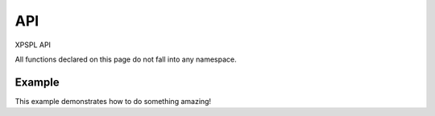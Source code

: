 API
***

XPSPL API

All functions declared on this page do not fall into any namespace.

.. api.php generated using docpx on 01/08/13 03:53pm
.. function:: signal($signal, $callable)


    Installs a new signal processor.

    :param string|integer|object $signal: Signal to attach the process.
    :param object $callable: Callable

    :rtype: object|boolean Process, boolean if error


Example
-------

This example demonstrates how to do something amazing!

.. code-block:: php
    signal(new SIG_Startup(), function(){
        echo 'Doing something on startup';
    });



.. function:: null_exhaust($process)


    Creates a never exhausting signal process.

    :param callable|process $process: PHP Callable or \XPSPL\Process object.

    :rtype: object Process



.. function:: high_priority($process)


    Creates or sets a process with high priority.

    :param callable|process $process: PHP Callable or \XPSPL\Process object.

    :rtype: object Process



.. function:: low_priority($process)


    Creates or sets a process with low priority.

    :param callable|process $process: PHP Callable or \XPSPL\Process object.

    :rtype: object Process



.. function:: priority($process, $priority)


    Sets a process priority.

    :param callable|process $process: PHP Callable or \XPSPL\Process object.
    :param integer $priority: Priority

    :rtype: object Process



.. function:: remove_process($signal, $process)


    Removes an installed signal process.

    :param string|integer|object $signal: Signal process is attached to.
    :param object $process: Process instance.

    :rtype: void 



.. function:: emit($signal, [$event = false])


    Signals an event.

    :param string|integer|object $signal: Signal or a signal instance.
    :param array $vars: Array of variables to pass the processs.
    :param object $event: Event

    :rtype: object \XPSPL\Event



.. function:: signal_history()


    Returns the signal history.

    :rtype: array 



.. function:: register_signal($signal)


    Registers a signal in the processor.

    :param string|integer|object $signal: Signal

    :rtype: object Queue



.. function:: search_signals($signal, [$index = false])


    Searches for a signal in storage returning its storage node if found,
    optionally the index can be returned.

    :param string|int|object $signal: Signal to search for.
    :param boolean $index: Return the index of the signal.

    :rtype: null|array [signal, queue]



.. function:: loop()


    Starts the XPSPL loop.

    :rtype: void 



.. function:: shutdown()


    Sends the loop the shutdown signal.

    :rtype: void 



.. function:: import($name, [$dir = false])


    Import a module.

    :param string $name: Module name.
    :param string|null $dir: Location of the module.

    :rtype: void 



.. function:: before($signal, $process)


    Registers a function to interrupt the signal stack before a signal fires,
    allowing for manipulation of the event before it is passed to processs.

    :param string|object $signal: Signal instance or class name
    :param object $process: Process to execute

    :rtype: boolean True|False false is failure



.. function:: after($signal, $process)


    Registers a function to interrupt the signal stack after a signal fires.
    allowing for manipulation of the event after it is passed to processs.

    :param string|object $signal: Signal instance or class name
    :param object $process: Process to execute

    :rtype: boolean True|False false is failure



.. function:: XPSPL()


    Returns the XPSPL processor.

    :rtype: object XPSPL\Processor



.. function:: clean([$history = false])


    Cleans any exhausted signal queues from the processor.

    :param boolean $history: Erase any history of the signals cleaned.

    :rtype: void 



.. function:: delete_signal($signal, [$history = false])


    Delete a signal from the processor.

    :param string|object|int $signal: Signal to delete.
    :param boolean $history: Erase any history of the signal.

    :rtype: boolean 



.. function:: erase_signal_history($signal)


    Erases any history of a signal.

    :param string|object $signal: Signal to be erased from history.

    :rtype: void 



.. function:: disable_signaled_exceptions([$history = false])


    Disables the exception process.

    :param boolean $history: Erase any history of exceptions signaled.

    :rtype: void 



.. function:: erase_history()


    Cleans out the entire event history.

    :rtype: void 



.. function:: save_signal_history($flag)


    Sets the flag for storing the event history.

    :param boolean $flag: 

    :rtype: void 



.. function:: listen($listener)


    Registers a new event listener object in the processor.

    :param object $listener: The event listening object

    :rtype: void 



.. function:: dir_include($dir, [$listen = false, [$path = false]])


    Performs a inclusion of the entire directory content, including 
    subdirectories, with the option to start a listener once the file has been 
    included.

    :param string $dir: Directory to include.
    :param boolean $listen: Start listeners.
    :param string $path: Path to ignore when starting listeners.

    :rtype: void 



.. function:: $i()


    This is some pretty narly code but so far the fastest I have been able 
    to get this to run.



.. function:: current_signal([$offset = false])


    Returns the current signal in execution.

    :param integer $offset: In memory hierarchy offset +/-.

    :rtype: object 



.. function:: current_event([$offset = false])


    Returns the current event in execution.

    :param integer $offset: In memory hierarchy offset +/-.

    :rtype: object 



.. function:: on_shutdown($function)


    Call the provided function on processor shutdown.

    :param callable|object $function: Function or process object

    :rtype: object \XPSPL\Process



.. function:: on_start($function)


    Call the provided function on processor start.

    :param callable|object $function: Function or process object

    :rtype: object \XPSPL\Process



.. function:: XPSPL_flush()


    Empties the storage, history and clears the current state.

    :rtype: void 



